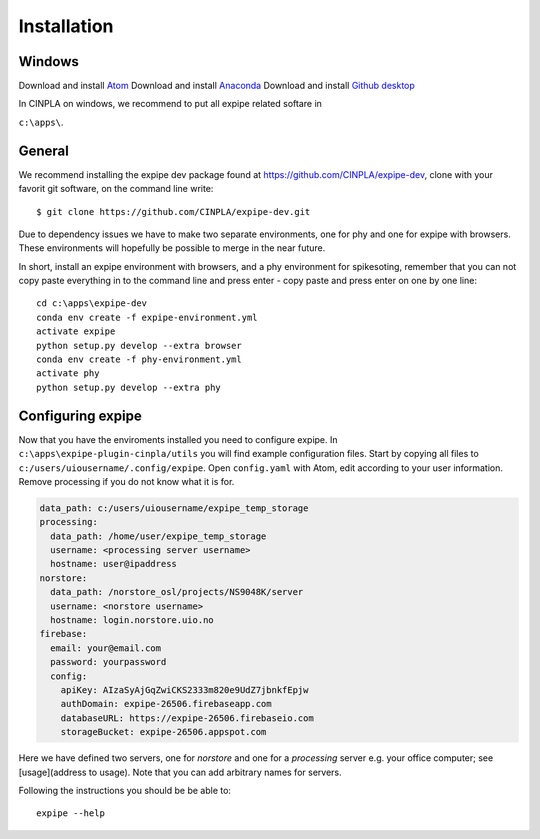 .. _installation_page:

============
Installation
============

Windows
-------

Download and install `Atom <https://atom.io/>`_
Download and install `Anaconda <https://www.continuum.io/downloads>`_
Download and install `Github desktop <https://github-windows.s3.amazonaws.com/GitHubSetup.exe>`_

In CINPLA on windows, we recommend to put all expipe related softare in

``c:\apps\``.

General
-------

We recommend installing the expipe dev package found at
https://github.com/CINPLA/expipe-dev, clone with your favorit git software, on
the command line write::

  $ git clone https://github.com/CINPLA/expipe-dev.git

Due to dependency issues we have to make two separate environments, one for
phy and one for expipe with browsers. These environments will hopefully
be possible to merge in the near future.

In short, install an expipe environment with browsers, and a phy environment
for spikesoting, remember that you can not copy paste everything in to the
command line and press enter - copy paste and press enter on one by one line::

  cd c:\apps\expipe-dev
  conda env create -f expipe-environment.yml
  activate expipe
  python setup.py develop --extra browser
  conda env create -f phy-environment.yml
  activate phy
  python setup.py develop --extra phy

Configuring expipe
------------------

Now that you have the enviroments installed you need to configure expipe. In
``c:\apps\expipe-plugin-cinpla/utils`` you will find example configuration files.
Start by copying all files to ``c:/users/uiousername/.config/expipe``.
Open ``config.yaml`` with Atom, edit according to your user information.
Remove processing if you do not know what it is for.

.. code-block:: yaml

  data_path: c:/users/uiousername/expipe_temp_storage
  processing:
    data_path: /home/user/expipe_temp_storage
    username: <processing server username>
    hostname: user@ipaddress
  norstore:
    data_path: /norstore_osl/projects/NS9048K/server
    username: <norstore username>
    hostname: login.norstore.uio.no
  firebase:
    email: your@email.com
    password: yourpassword
    config:
      apiKey: AIzaSyAjGqZwiCKS2333m820e9UdZ7jbnkfEpjw
      authDomain: expipe-26506.firebaseapp.com
      databaseURL: https://expipe-26506.firebaseio.com
      storageBucket: expipe-26506.appspot.com

Here we have defined two servers, one for `norstore` and one for a `processing`
server e.g. your office computer; see [usage](address to usage).
Note that you can add arbitrary names for servers.

Following the instructions you should be be able to::

  expipe --help
